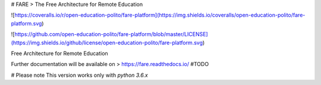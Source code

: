 
# FARE
> The Free Architecture for Remote Education

![https://coveralls.io/r/open-education-polito/fare-platform](https://img.shields.io/coveralls/open-education-polito/fare-platform.svg)

![https://github.com/open-education-polito/fare-platform/blob/master/LICENSE](https://img.shields.io/github/license/open-education-polito/fare-platform.svg)

Free Architecture for Remote Education

Further documentation will be available on
> https://fare.readthedocs.io/ #TODO

# Please note
This version works only with `python 3.6.x`





